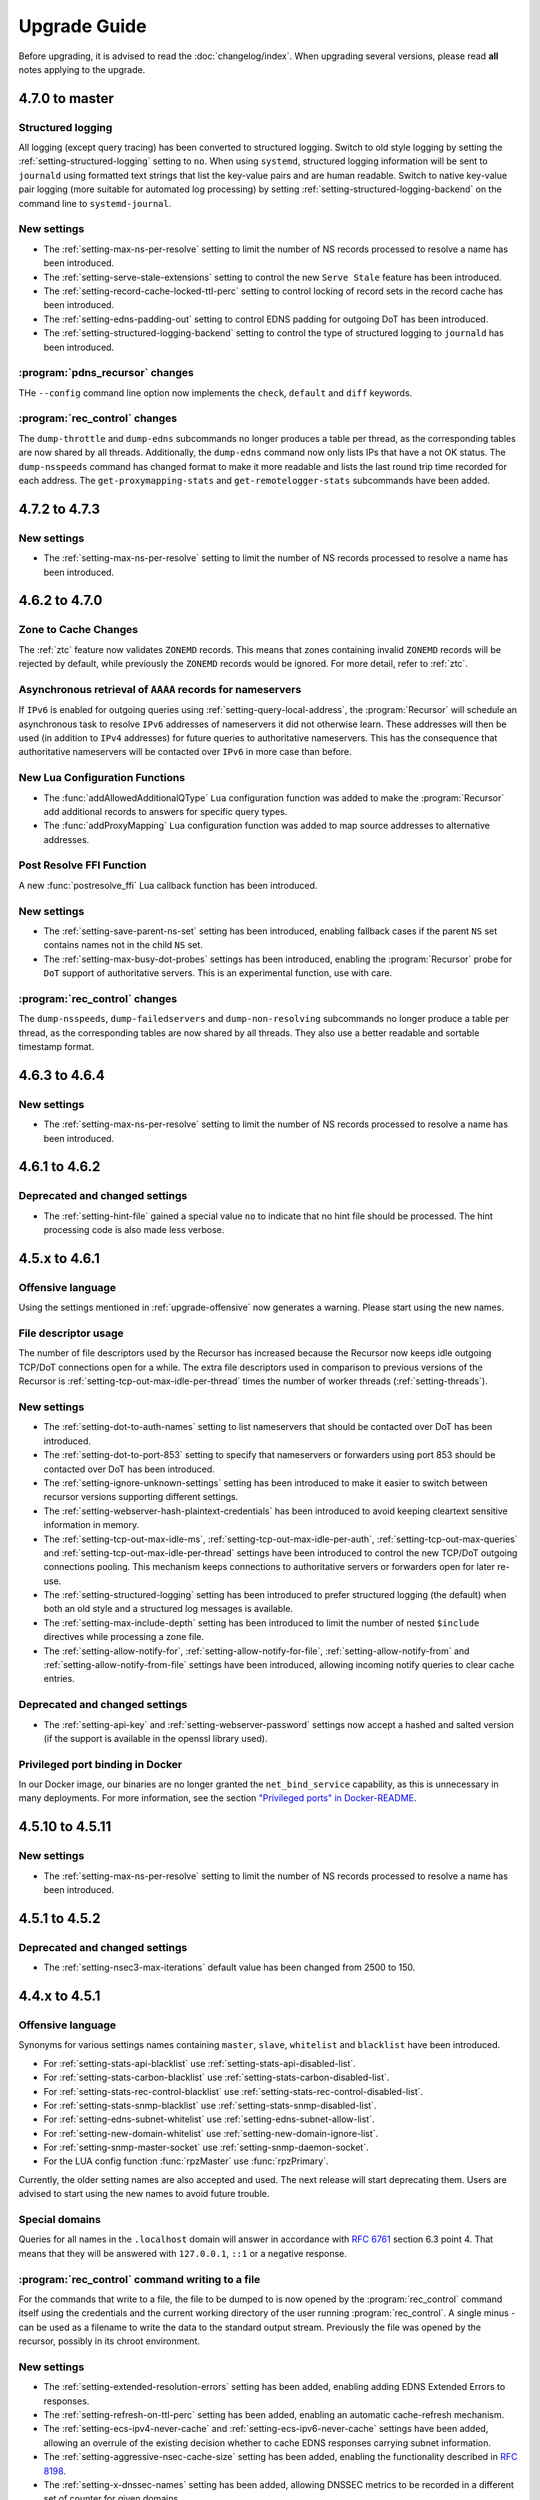 Upgrade Guide
=============

Before upgrading, it is advised to read the :doc:`changelog/index`.
When upgrading several versions, please read **all** notes applying to the upgrade.

4.7.0 to master
---------------

Structured logging
^^^^^^^^^^^^^^^^^^
All logging (except query tracing) has been converted to structured logging.
Switch to old style logging by setting the :ref:`setting-structured-logging` setting to ``no``.
When using ``systemd``, structured logging information will be sent to ``journald`` using formatted text strings that list the key-value pairs and are human readable.
Switch to native key-value pair logging (more suitable for automated log processing) by setting :ref:`setting-structured-logging-backend` on the command line to ``systemd-journal``.

New settings
^^^^^^^^^^^^
- The :ref:`setting-max-ns-per-resolve` setting to limit the number of NS records processed to resolve a name has been introduced.
- The :ref:`setting-serve-stale-extensions` setting to control the new ``Serve Stale`` feature has been introduced.
- The :ref:`setting-record-cache-locked-ttl-perc` setting to control locking of record sets in the record cache has been introduced.
- The :ref:`setting-edns-padding-out` setting to control EDNS padding for outgoing DoT has been introduced.
- The :ref:`setting-structured-logging-backend` setting to control the type of structured logging to ``journald`` has been introduced.

:program:`pdns_recursor` changes
^^^^^^^^^^^^^^^^^^^^^^^^^^^^^^^^
THe ``--config`` command line option now implements the ``check``, ``default`` and ``diff`` keywords.

:program:`rec_control` changes
^^^^^^^^^^^^^^^^^^^^^^^^^^^^^^
The ``dump-throttle`` and ``dump-edns`` subcommands no longer produces a table per thread, as the corresponding tables are now shared by all threads.
Additionally, the ``dump-edns`` command  now only lists IPs that have a not OK status.
The ``dump-nsspeeds`` command has changed format to make it more readable and lists the last round trip time recorded for each address.
The ``get-proxymapping-stats`` and ``get-remotelogger-stats`` subcommands have been added.


4.7.2 to 4.7.3
--------------

New settings
^^^^^^^^^^^^
- The :ref:`setting-max-ns-per-resolve` setting to limit the number of NS records processed to resolve a name has been introduced.

4.6.2 to 4.7.0
---------------

Zone to Cache Changes
^^^^^^^^^^^^^^^^^^^^^
The :ref:`ztc` feature now validates ``ZONEMD`` records. This means that zones containing invalid ``ZONEMD`` records will
be rejected by default, while previously the ``ZONEMD`` records would be ignored. For more detail, refer to :ref:`ztc`.

Asynchronous retrieval of ``AAAA`` records for nameservers
^^^^^^^^^^^^^^^^^^^^^^^^^^^^^^^^^^^^^^^^^^^^^^^^^^^^^^^^^^
If ``IPv6`` is enabled for outgoing queries using :ref:`setting-query-local-address`, the :program:`Recursor` will schedule an asynchronous task to resolve ``IPv6`` addresses of nameservers it did not otherwise learn.
These addresses will then be used (in addition to ``IPv4`` addresses) for future queries to authoritative nameservers.
This has the consequence that authoritative nameservers will be contacted over ``IPv6`` in more case than before.

New Lua Configuration Functions
^^^^^^^^^^^^^^^^^^^^^^^^^^^^^^^
- The :func:`addAllowedAdditionalQType` ``Lua`` configuration function was added to make the :program:`Recursor` add additional records to answers for specific query types.
- The :func:`addProxyMapping` ``Lua`` configuration function was added to map source addresses to alternative addresses.

Post Resolve FFI Function
^^^^^^^^^^^^^^^^^^^^^^^^^
A new :func:`postresolve_ffi` Lua callback function has been introduced.

New settings
^^^^^^^^^^^^
- The :ref:`setting-save-parent-ns-set` setting has been introduced, enabling fallback cases if the parent ``NS`` set contains names not in the child ``NS`` set.
- The :ref:`setting-max-busy-dot-probes` settings has been introduced, enabling the :program:`Recursor` probe for ``DoT`` support of authoritative servers.
  This is an experimental function, use with care.

:program:`rec_control` changes
^^^^^^^^^^^^^^^^^^^^^^^^^^^^^^
The ``dump-nsspeeds``, ``dump-failedservers`` and ``dump-non-resolving`` subcommands no longer produce a table per thread, as the corresponding tables are now shared by all threads.
They also use a better readable and sortable timestamp format.

4.6.3 to 4.6.4
--------------

New settings
^^^^^^^^^^^^
- The :ref:`setting-max-ns-per-resolve` setting to limit the number of NS records processed to resolve a name has been introduced.

4.6.1 to 4.6.2
--------------

Deprecated and changed settings
^^^^^^^^^^^^^^^^^^^^^^^^^^^^^^^
-  The :ref:`setting-hint-file` gained a special value ``no`` to indicate that no hint file should be processed. The hint processing code is also made less verbose.

4.5.x to 4.6.1
--------------

Offensive language
^^^^^^^^^^^^^^^^^^
Using the settings mentioned in :ref:`upgrade-offensive` now generates a warning. Please start using the new names.

File descriptor usage
^^^^^^^^^^^^^^^^^^^^^
The number of file descriptors used by the Recursor has increased because the Recursor now keeps idle outgoing TCP/DoT connections open for a while.
The extra file descriptors used in comparison to previous versions of the Recursor is :ref:`setting-tcp-out-max-idle-per-thread` times the number of worker threads (:ref:`setting-threads`).

New settings
^^^^^^^^^^^^
- The :ref:`setting-dot-to-auth-names` setting to list nameservers that should be contacted over DoT has been introduced.
- The :ref:`setting-dot-to-port-853` setting to specify that nameservers or forwarders using port 853 should be contacted over DoT has been introduced.
- The :ref:`setting-ignore-unknown-settings` setting has been introduced to make it easier to switch between recursor versions supporting different settings.
- The :ref:`setting-webserver-hash-plaintext-credentials` has been introduced to avoid keeping cleartext sensitive information in memory.
- The :ref:`setting-tcp-out-max-idle-ms`, :ref:`setting-tcp-out-max-idle-per-auth`, :ref:`setting-tcp-out-max-queries` and :ref:`setting-tcp-out-max-idle-per-thread` settings have been introduced to control the new TCP/DoT outgoing connections pooling. This mechanism keeps connections to authoritative servers or forwarders open for later re-use.
- The :ref:`setting-structured-logging` setting has been introduced to prefer structured logging (the default) when both an old style and a structured log messages is available.
- The :ref:`setting-max-include-depth` setting has been introduced to limit the number of nested ``$include`` directives while processing a zone file.
- The :ref:`setting-allow-notify-for`, :ref:`setting-allow-notify-for-file`, :ref:`setting-allow-notify-from` and :ref:`setting-allow-notify-from-file` settings have been introduced, allowing incoming notify queries to clear cache entries.

Deprecated and changed settings
^^^^^^^^^^^^^^^^^^^^^^^^^^^^^^^
-  The :ref:`setting-api-key` and :ref:`setting-webserver-password` settings now accept a hashed and salted version (if the support is available in the openssl library used).

Privileged port binding in Docker
^^^^^^^^^^^^^^^^^^^^^^^^^^^^^^^^^

In our Docker image, our binaries are no longer granted the ``net_bind_service`` capability, as this is unnecessary in many deployments.
For more information, see the section `"Privileged ports" in Docker-README <https://github.com/PowerDNS/pdns/blob/master/Docker-README.md#privileged-ports>`__.

4.5.10 to 4.5.11
----------------

New settings
^^^^^^^^^^^^
- The :ref:`setting-max-ns-per-resolve` setting to limit the number of NS records processed to resolve a name has been introduced.

4.5.1 to 4.5.2
--------------

Deprecated and changed settings
^^^^^^^^^^^^^^^^^^^^^^^^^^^^^^^
- The :ref:`setting-nsec3-max-iterations` default value has been changed from 2500 to 150.

4.4.x to 4.5.1
--------------

.. _upgrade-offensive:

Offensive language
^^^^^^^^^^^^^^^^^^
Synonyms for various settings names containing ``master``, ``slave``,
``whitelist`` and ``blacklist`` have been introduced.

- For :ref:`setting-stats-api-blacklist` use :ref:`setting-stats-api-disabled-list`.
- For :ref:`setting-stats-carbon-blacklist` use :ref:`setting-stats-carbon-disabled-list`.
- For :ref:`setting-stats-rec-control-blacklist` use :ref:`setting-stats-rec-control-disabled-list`.
- For :ref:`setting-stats-snmp-blacklist` use :ref:`setting-stats-snmp-disabled-list`.
- For :ref:`setting-edns-subnet-whitelist` use :ref:`setting-edns-subnet-allow-list`.
- For :ref:`setting-new-domain-whitelist` use  :ref:`setting-new-domain-ignore-list`.
- For :ref:`setting-snmp-master-socket` use :ref:`setting-snmp-daemon-socket`.
- For the LUA config function :func:`rpzMaster` use :func:`rpzPrimary`.

Currently, the older setting names are also accepted and used.
The next release will start deprecating them.
Users are advised to start using the new names to avoid future
trouble.

Special domains
^^^^^^^^^^^^^^^
Queries for all names in the ``.localhost`` domain will answer in accordance with :rfc:`6761` section 6.3 point 4.
That means that they will be answered with ``127.0.0.1``, ``::1`` or a negative response.

:program:`rec_control` command writing to a file
^^^^^^^^^^^^^^^^^^^^^^^^^^^^^^^^^^^^^^^^^^^^^^^^
For the commands that write to a file, the file to be dumped to is now opened by the :program:`rec_control` command itself using the credentials and the current working directory of the user running :program:`rec_control`.
A single minus *-* can be used as a filename to write the data to the standard output stream.
Previously the file was opened by the recursor, possibly in its chroot environment.

New settings
^^^^^^^^^^^^
- The :ref:`setting-extended-resolution-errors` setting has been added, enabling adding EDNS Extended Errors to responses.
- The :ref:`setting-refresh-on-ttl-perc` setting has been added, enabling an automatic cache-refresh mechanism.
- The :ref:`setting-ecs-ipv4-never-cache` and :ref:`setting-ecs-ipv6-never-cache` settings have been added, allowing an overrule of the existing decision whether to cache EDNS responses carrying subnet information.
- The :ref:`setting-aggressive-nsec-cache-size` setting has been added, enabling the functionality described in :rfc:`8198`.
- The :ref:`setting-x-dnssec-names` setting has been added, allowing DNSSEC metrics to be recorded in a different set of counter for given domains.
- The :ref:`setting-non-resolving-ns-max-fails` and :ref:`setting-non-resolving-ns-throttle-time` settings have been added, allowing the control of the cache of nameservers failing to resolve.
- The :ref:`setting-edns-padding-from` and :ref:`setting-edns-padding-mode` and :ref:`setting-edns-padding-tag` settings have been added, to control how padding is applied to answers sent to clients.
- The :ref:`setting-tcp-fast-open-connect` setting has been added, it enables TCP Fast Connect for outgoing connections. Please read :ref:`tcp-fast-open-support` before enabling this feature.

Deprecated and changed settings
^^^^^^^^^^^^^^^^^^^^^^^^^^^^^^^
- The :ref:`setting-minimum-ttl-override` and :ref:`setting-ecs-minimum-ttl-override` defaults have ben changed from 0 to 1.
- The :ref:`setting-spoof-nearmiss-max` default has been changed from 20 to 1.
- The :ref:`setting-dnssec` default has changed from ``process-no-validate`` to ``process``.
- The meaning of the :ref:`setting-max-packetcache-entries` has changed: previously there was one packet cache instance per worker thread.
  Since queries incoming over TCP are now also using the packet cache, there is now also one packet cache instance per distributor thread.
  Each cache instance has a size of :ref:`setting-max-packetcache-entries` divided by (:ref:`setting-threads` + :ref:`setting-distributor-threads`).

Removed settings
^^^^^^^^^^^^^^^^
- The :ref:`setting-query-local-address6` has been removed. It already was deprecated.

4.3.x to 4.4.0
--------------

Response Policy Zones (RPZ)
^^^^^^^^^^^^^^^^^^^^^^^^^^^

To conform better to the standard, RPZ processing has been modified.
This has consequences for the points in the resolving process where matches are checked and callbacks are called.
See :ref:`rpz` for details. Additionally a new type of callback has been introduced: :func:`policyEventFilter`.

Dropping queries from Lua callbacks
^^^^^^^^^^^^^^^^^^^^^^^^^^^^^^^^^^^
The method to drop a query from a Lua callback has been changed.
Previously, you could set `rcode` to `pdns.DROP`. See :ref:`hook-semantics` for the new method.

Parsing of unknown record types
^^^^^^^^^^^^^^^^^^^^^^^^^^^^^^^
The parsing (from zone files) of unknown records types (of the form
``\# <length> <hex data>``) has been made more strict. Previously, invalid formatted records could produce
inconsistent results.

Deprecated and changed settings
^^^^^^^^^^^^^^^^^^^^^^^^^^^^^^^
- The :ref:`setting-query-local-address` setting has been modified to be able to include both IPv4 and IPv6 addresses.
- The :ref:`setting-query-local-address6` settings is now deprecated.

New settings
^^^^^^^^^^^^
- The :ref:`setting-dns64-prefix` setting has been added, enabling common cases of DNS64 handling without having to write Lua code.
- The :ref:`setting-proxy-protocol-from` and :ref:`setting-proxy-protocol-maximum-size` settings have been added to allow for passing of Proxy Protocol Version 2 headers between a client and the recursor.
- The :ref:`setting-record-cache-shards` setting has been added, enabling the administrator to change the number of shards in the records cache. The value of the metric ``record-cache-contended`` divided by ``record-cache-acquired`` indicates if the record cache locks are contended. If so, increasing the number of shards can help reducing the contention.

4.2.x to 4.3.0
------------------------

Lua Netmask class methods changed
^^^^^^^^^^^^^^^^^^^^^^^^^^^^^^^^^
- Netmask class methods ``isIpv4`` and ``isIpv6`` have been deprecated in Lua, use :func:`Netmask.isIPv4` and :func:`Netmask.isIPv6` instead. In C++ API these methods have been removed.

``socket-dir`` changed
^^^^^^^^^^^^^^^^^^^^^^
The default :ref:`setting-socket-dir` has changed to include ``pdns-recursor`` in the path.
For non-chrooted setups, it is now whatever is passed to ``--with-socketdir`` during configure (``/var/run`` by default) plus ``pdns-recursor``.
The systemd unit-file is updated to reflect this change and systemd will automatically create the directory with the proper permissions.
The packaged sysV init-script also creates this directory.
For other operating systems, update your init-scripts accordingly.

Systemd service and permissions
^^^^^^^^^^^^^^^^^^^^^^^^^^^^^^^
The systemd service-file that is installed no longer uses the ``root`` user to start.
It uses the user and group set with the ``--with-service-user`` and ``--with-service-group`` switches during
configuration, "pdns" on Debian and "pdns-recursor" on CentOS by default.
This could mean that PowerDNS Recursor cannot read its configuration, lua scripts, auth-zones or other data.
It is recommended to recursively ``chown`` directories used by PowerDNS Recursor::

  # For Debian-based systems
  chown -R root:pdns /etc/powerdns

  # For CentOS and RHEL based systems
  chown -R root:pdns-recursor /etc/pdns-recursor

Packages provided on `the PowerDNS Repository <https://repo.powerdns.com>`__ will ``chown`` directories created by them accordingly in the post-installation steps.

New settings
^^^^^^^^^^^^
- The :ref:`setting-allow-trust-anchor-query` setting has been added. This setting controls if negative trust anchors can be queried. The default is `no`.
- The :ref:`setting-max-concurrent-requests-per-tcp-connection` has been added. This setting controls how many requests are handled concurrently per incoming TCP connection. The default is 10.
- The :ref:`setting-max-generate-steps` setting has been added. This sets the maximum number of steps that will be performed when loading a BIND zone with the ``$GENERATE`` directive. The default is 0, which is unlimited.
- The :ref:`setting-nothing-below-nxdomain` setting has been added. This setting controls the way cached NXDOMAIN replies imply non-existence of a whole subtree. The default is `dnssec` which means that only DNSSEC validated NXDOMAINS results are used.
- The :ref:`setting-qname-minimization` setting has been added. This options controls if QName Minimization is used. The default is `yes`.
 
4.1.x to 4.2.0
--------------

Two new settings have been added:

- :ref:`setting-xpf-allow-from` can contain a list of IP addresses ranges from which `XPF (X-Proxied-For) <https://datatracker.ietf.org/doc/draft-bellis-dnsop-xpf/>`_ records will be trusted.
- :ref:`setting-xpf-rr-code` should list the number of the XPF record to use (in lieu of an assigned code).

4.0.x to 4.1.0
--------------

:ref:`setting-loglevel` defaulted to 4 but was always overridden to 6 during
the startup. The issue has been fixed and the default value set to 6 to keep the behavior
consistent.

The ``--with-libsodium`` configure flag has changed from 'no' to 'auto'.
This means that if libsodium and its development header are installed, it will be linked in.

4.0.3 to 4.0.4
--------------

One setting has been added to limit the risk of overflowing the stack:

-  :ref:`setting-max-recursion-depth`: defaults to 40 and was unlimited before

4.0.0 to 4.0.1
--------------

Two settings have changed defaults, these new defaults decrease CPU usage:

-  :ref:`setting-root-nx-trust` changed from "no" to "yes"
-  :ref:`setting-log-common-errors` changed from "yes" to "no"

